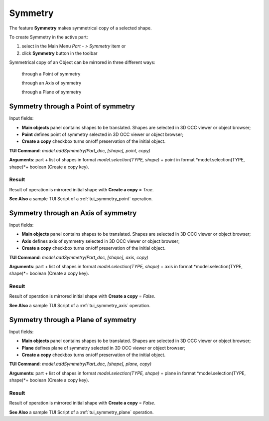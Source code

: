 
Symmetry
========

The feature **Symmetry** makes symmetrical copy of a selected shape.

To create Symmetry in the active part:

#. select in the Main Menu *Part - > Symmetry* item  or
#. click **Symmetry** button in the toolbar

.. image:: images/symmetry.png    
   :align: center

.. centered::
   **Symmetry** button 

Symmetrical copy of an Object can be mirrored in three different ways:

  .. image:: images/symmetry_point_32x32.png    
    :align: left
  through a Point of symmetry 

  .. image:: images/symmetry_axis_32x32.png      
    :align: left
  through an Axis of symmetry  

  .. image:: images/symmetry_plane_32x32.png    
    :align: left
  through a Plane of symmetry 

Symmetry through a Point of symmetry
------------------------------------

.. image:: images/symmetryPoint.png
  :align: center

.. centered::
  Symmetry through a Point of symmetry property panel

Input fields:

- **Main objects** panel contains shapes to be translated. Shapes are selected in 3D OCC viewer or object browser;
- **Point**  defines point of symmetry selected in 3D OCC viewer or object browser;
- **Create a copy** checkbox turns on/off preservation of the initial object.

**TUI Command**:  *model.addSymmetry(Part_doc, [shape], point, copy)*

**Arguments**: part + list of shapes in format *model.selection(TYPE, shape)* + point in format *model.selection(TYPE, shape)*+ boolean (Create a copy key).

Result
""""""

Result of operation is mirrored initial shape with **Create a copy** = *True*.

.. image:: images/symmetryPointres.png
   :align: center

.. centered::
   Symmetry through a Point of symmetry

**See Also** a sample TUI Script of a :ref:`tui_symmetry_point` operation.

Symmetry through an Axis of symmetry
------------------------------------

.. image:: images/symmetryAxis.png
  :align: center

.. centered::
  Symmetry through an Axis of symmetry property panel

Input fields:

- **Main objects** panel contains shapes to be translated. Shapes are selected in 3D OCC viewer or object browser;
- **Axis**  defines axis of symmetry selected in 3D OCC viewer or object browser;
- **Create a copy** checkbox turns on/off preservation of the initial object.

**TUI Command**:  *model.addSymmetry(Part_doc, [shape], axis, copy)*

**Arguments**: part + list of shapes in format *model.selection(TYPE, shape)* + axis in format *model.selection(TYPE, shape)*+ boolean (Create a copy key).

Result
""""""

Result of operation is mirrored initial shape with **Create a copy** = *False*.

.. image:: images/symmetryAxisres.png
   :align: center

.. centered::
   Symmetry through an Axis of symmetry

**See Also** a sample TUI Script of a :ref:`tui_symmetry_axis` operation.  

Symmetry through a Plane of symmetry
------------------------------------

.. image:: images/symmetryPlane.png
  :align: center

.. centered::
  Symmetry through a Plane of symmetry property panel

Input fields:

- **Main objects** panel contains shapes to be translated. Shapes are selected in 3D OCC viewer or object browser;
- **Plane**  defines plane of symmetry selected in 3D OCC viewer or object browser;
- **Create a copy** checkbox turns on/off preservation of the initial object.

**TUI Command**:  *model.addSymmetry(Part_doc, [shape], plane, copy)*

**Arguments**: part + list of shapes in format *model.selection(TYPE, shape)* + plane in format *model.selection(TYPE, shape)*+ boolean (Create a copy key).

Result
""""""

Result of operation is mirrored initial shape with **Create a copy** = *False*.

.. image:: images/symmetryPlaneres.png
   :align: center

.. centered::
   Symmetry through a Plane of symmetry

**See Also** a sample TUI Script of a :ref:`tui_symmetry_plane` operation.   